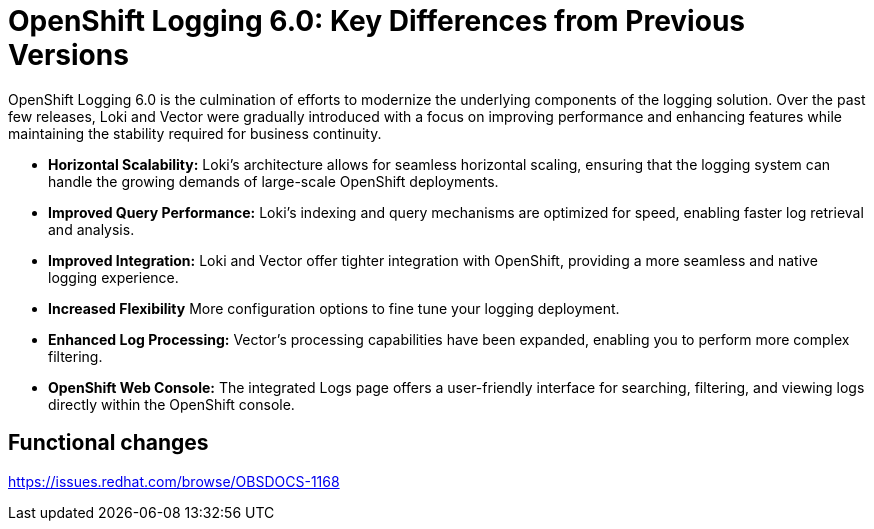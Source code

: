 // Module included in the following assemblies:
//


:_mod-docs-content-type: CONCEPT
[id="logging-6x-v-5x_{context}"]
= OpenShift Logging 6.0: Key Differences from Previous Versions

OpenShift Logging 6.0 is the culmination of efforts to modernize the underlying components of the logging solution. Over the past few releases, Loki and Vector were gradually introduced with a focus on improving performance and enhancing features while maintaining the stability required for business continuity.


* **Horizontal Scalability:** Loki's architecture allows for seamless horizontal scaling, ensuring that the logging system can handle the growing demands of large-scale OpenShift deployments.

* **Improved Query Performance:** Loki's indexing and query mechanisms are optimized for speed, enabling faster log retrieval and analysis.

* **Improved Integration:** Loki and Vector offer tighter integration with OpenShift, providing a more seamless and native logging experience.

* **Increased Flexibility** More configuration options to fine tune your logging deployment.

* **Enhanced Log Processing:** Vector's processing capabilities have been expanded, enabling you to perform more complex filtering.

* **OpenShift Web Console:** The integrated Logs page offers a user-friendly interface for searching, filtering, and viewing logs directly within the OpenShift console.


== Functional changes

https://issues.redhat.com/browse/OBSDOCS-1168
